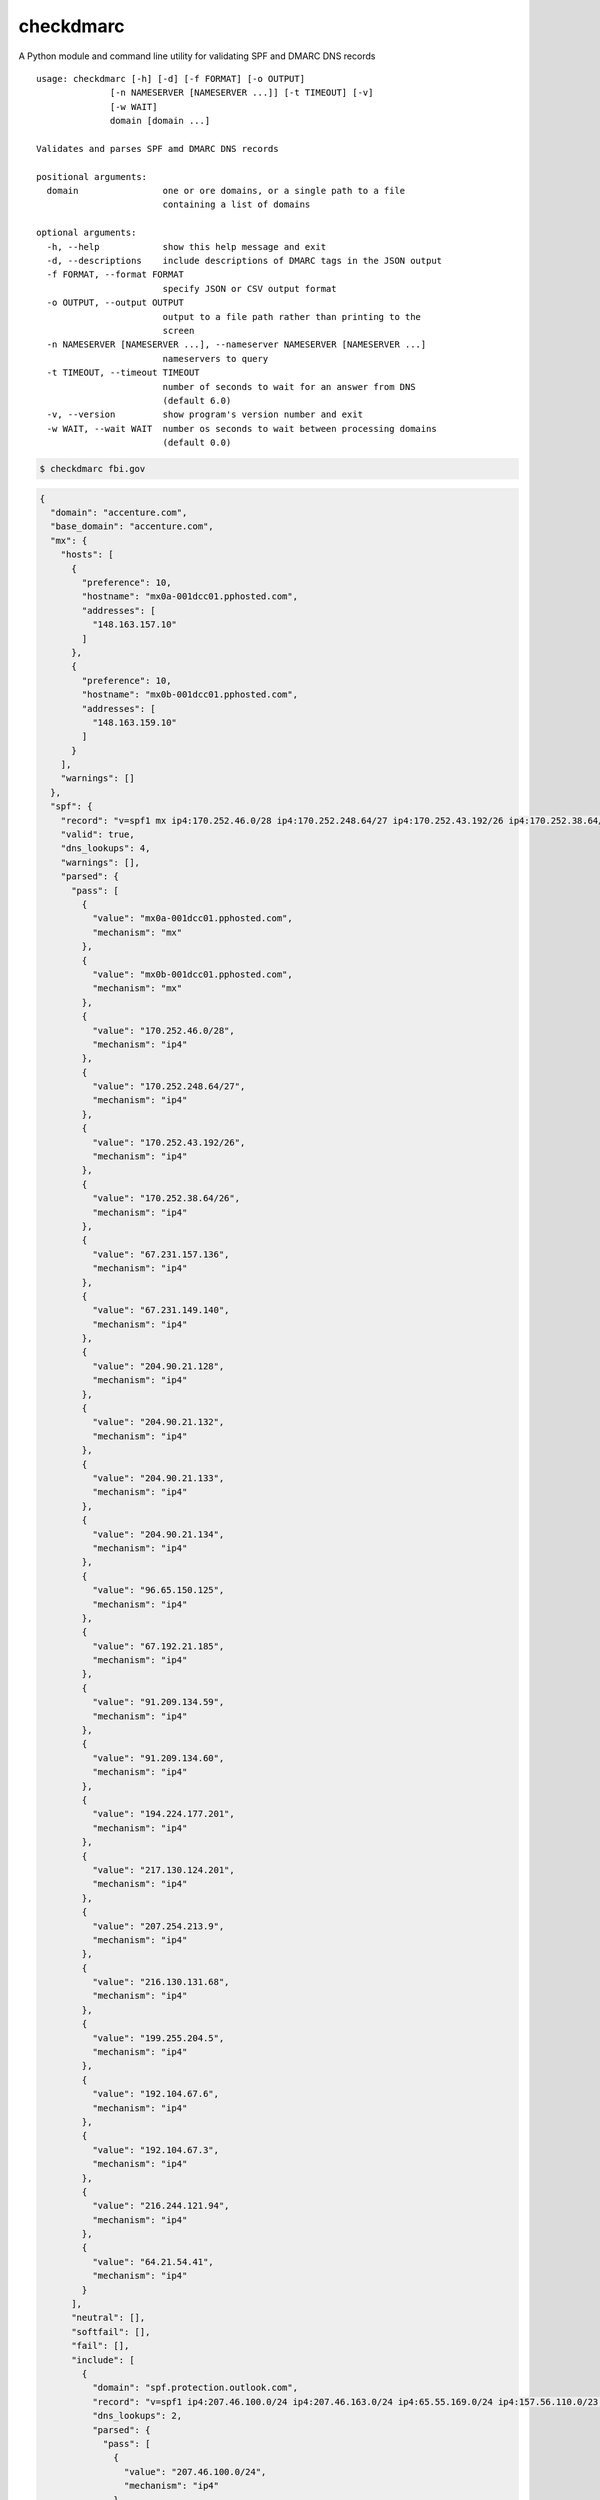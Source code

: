 checkdmarc
==========

|Build Status|

A Python module and command line utility for validating SPF and DMARC DNS records

::

    usage: checkdmarc [-h] [-d] [-f FORMAT] [-o OUTPUT]
                  [-n NAMESERVER [NAMESERVER ...]] [-t TIMEOUT] [-v]
                  [-w WAIT]
                  domain [domain ...]

    Validates and parses SPF amd DMARC DNS records

    positional arguments:
      domain                one or ore domains, or a single path to a file
                            containing a list of domains

    optional arguments:
      -h, --help            show this help message and exit
      -d, --descriptions    include descriptions of DMARC tags in the JSON output
      -f FORMAT, --format FORMAT
                            specify JSON or CSV output format
      -o OUTPUT, --output OUTPUT
                            output to a file path rather than printing to the
                            screen
      -n NAMESERVER [NAMESERVER ...], --nameserver NAMESERVER [NAMESERVER ...]
                            nameservers to query
      -t TIMEOUT, --timeout TIMEOUT
                            number of seconds to wait for an answer from DNS
                            (default 6.0)
      -v, --version         show program's version number and exit
      -w WAIT, --wait WAIT  number os seconds to wait between processing domains
                            (default 0.0)


.. code-block:: bash

    $ checkdmarc fbi.gov

.. code-block:: json

    {
      "domain": "accenture.com",
      "base_domain": "accenture.com",
      "mx": {
        "hosts": [
          {
            "preference": 10,
            "hostname": "mx0a-001dcc01.pphosted.com",
            "addresses": [
              "148.163.157.10"
            ]
          },
          {
            "preference": 10,
            "hostname": "mx0b-001dcc01.pphosted.com",
            "addresses": [
              "148.163.159.10"
            ]
          }
        ],
        "warnings": []
      },
      "spf": {
        "record": "v=spf1 mx ip4:170.252.46.0/28 ip4:170.252.248.64/27 ip4:170.252.43.192/26 ip4:170.252.38.64/26 ip4:67.231.157.136 ip4:67.231.149.140 ip4:204.90.21.128 ip4:204.90.21.132 ip4:204.90.21.133 ip4:204.90.21.134 ip4:96.65.150.125 ip4:67.192.21.185 ip4:91.209.134.59 ip4:91.209.134.60 ip4:194.224.177.201 ip4:217.130.124.201 ip4:207.254.213.9 ip4:216.130.131.68 ip4:199.255.204.5 ip4:192.104.67.6 ip4:192.104.67.3 ip4:216.244.121.94 ip4:64.21.54.41 include:spf.protection.outlook.com -all",
        "valid": true,
        "dns_lookups": 4,
        "warnings": [],
        "parsed": {
          "pass": [
            {
              "value": "mx0a-001dcc01.pphosted.com",
              "mechanism": "mx"
            },
            {
              "value": "mx0b-001dcc01.pphosted.com",
              "mechanism": "mx"
            },
            {
              "value": "170.252.46.0/28",
              "mechanism": "ip4"
            },
            {
              "value": "170.252.248.64/27",
              "mechanism": "ip4"
            },
            {
              "value": "170.252.43.192/26",
              "mechanism": "ip4"
            },
            {
              "value": "170.252.38.64/26",
              "mechanism": "ip4"
            },
            {
              "value": "67.231.157.136",
              "mechanism": "ip4"
            },
            {
              "value": "67.231.149.140",
              "mechanism": "ip4"
            },
            {
              "value": "204.90.21.128",
              "mechanism": "ip4"
            },
            {
              "value": "204.90.21.132",
              "mechanism": "ip4"
            },
            {
              "value": "204.90.21.133",
              "mechanism": "ip4"
            },
            {
              "value": "204.90.21.134",
              "mechanism": "ip4"
            },
            {
              "value": "96.65.150.125",
              "mechanism": "ip4"
            },
            {
              "value": "67.192.21.185",
              "mechanism": "ip4"
            },
            {
              "value": "91.209.134.59",
              "mechanism": "ip4"
            },
            {
              "value": "91.209.134.60",
              "mechanism": "ip4"
            },
            {
              "value": "194.224.177.201",
              "mechanism": "ip4"
            },
            {
              "value": "217.130.124.201",
              "mechanism": "ip4"
            },
            {
              "value": "207.254.213.9",
              "mechanism": "ip4"
            },
            {
              "value": "216.130.131.68",
              "mechanism": "ip4"
            },
            {
              "value": "199.255.204.5",
              "mechanism": "ip4"
            },
            {
              "value": "192.104.67.6",
              "mechanism": "ip4"
            },
            {
              "value": "192.104.67.3",
              "mechanism": "ip4"
            },
            {
              "value": "216.244.121.94",
              "mechanism": "ip4"
            },
            {
              "value": "64.21.54.41",
              "mechanism": "ip4"
            }
          ],
          "neutral": [],
          "softfail": [],
          "fail": [],
          "include": [
            {
              "domain": "spf.protection.outlook.com",
              "record": "v=spf1 ip4:207.46.100.0/24 ip4:207.46.163.0/24 ip4:65.55.169.0/24 ip4:157.56.110.0/23 ip4:157.55.234.0/24 ip4:213.199.154.0/24 ip4:213.199.180.128/26 include:spfa.protection.outlook.com -all",
              "dns_lookups": 2,
              "parsed": {
                "pass": [
                  {
                    "value": "207.46.100.0/24",
                    "mechanism": "ip4"
                  },
                  {
                    "value": "207.46.163.0/24",
                    "mechanism": "ip4"
                  },
                  {
                    "value": "65.55.169.0/24",
                    "mechanism": "ip4"
                  },
                  {
                    "value": "157.56.110.0/23",
                    "mechanism": "ip4"
                  },
                  {
                    "value": "157.55.234.0/24",
                    "mechanism": "ip4"
                  },
                  {
                    "value": "213.199.154.0/24",
                    "mechanism": "ip4"
                  },
                  {
                    "value": "213.199.180.128/26",
                    "mechanism": "ip4"
                  }
                ],
                "neutral": [],
                "softfail": [],
                "fail": [],
                "include": [
                  {
                    "domain": "spfa.protection.outlook.com",
                    "record": "v=spf1 ip4:157.56.112.0/24 ip4:207.46.51.64/26 ip4:64.4.22.64/26 ip4:40.92.0.0/14 ip4:40.107.0.0/17 ip4:40.107.128.0/17 ip4:134.170.140.0/24 include:spfb.protection.outlook.com ip6:2001:489a:2202::/48 -all",
                    "dns_lookups": 1,
                    "parsed": {
                      "pass": [
                        {
                          "value": "157.56.112.0/24",
                          "mechanism": "ip4"
                        },
                        {
                          "value": "207.46.51.64/26",
                          "mechanism": "ip4"
                        },
                        {
                          "value": "64.4.22.64/26",
                          "mechanism": "ip4"
                        },
                        {
                          "value": "40.92.0.0/14",
                          "mechanism": "ip4"
                        },
                        {
                          "value": "40.107.0.0/17",
                          "mechanism": "ip4"
                        },
                        {
                          "value": "40.107.128.0/17",
                          "mechanism": "ip4"
                        },
                        {
                          "value": "134.170.140.0/24",
                          "mechanism": "ip4"
                        },
                        {
                          "value": "2001:489a:2202::/48",
                          "mechanism": "ip6"
                        }
                      ],
                      "neutral": [],
                      "softfail": [],
                      "fail": [],
                      "include": [
                        {
                          "domain": "spfb.protection.outlook.com",
                          "record": "v=spf1 ip6:2a01:111:f400::/48 ip4:23.103.128.0/19 ip4:23.103.198.0/23 ip4:65.55.88.0/24 ip4:104.47.0.0/17 ip4:23.103.200.0/21 ip4:23.103.208.0/21 ip4:23.103.191.0/24 ip4:216.32.180.0/23 ip4:94.245.120.64/26 -all",
                          "dns_lookups": 0,
                          "parsed": {
                            "pass": [
                              {
                                "value": "2a01:111:f400::/48",
                                "mechanism": "ip6"
                              },
                              {
                                "value": "23.103.128.0/19",
                                "mechanism": "ip4"
                              },
                              {
                                "value": "23.103.198.0/23",
                                "mechanism": "ip4"
                              },
                              {
                                "value": "65.55.88.0/24",
                                "mechanism": "ip4"
                              },
                              {
                                "value": "104.47.0.0/17",
                                "mechanism": "ip4"
                              },
                              {
                                "value": "23.103.200.0/21",
                                "mechanism": "ip4"
                              },
                              {
                                "value": "23.103.208.0/21",
                                "mechanism": "ip4"
                              },
                              {
                                "value": "23.103.191.0/24",
                                "mechanism": "ip4"
                              },
                              {
                                "value": "216.32.180.0/23",
                                "mechanism": "ip4"
                              },
                              {
                                "value": "94.245.120.64/26",
                                "mechanism": "ip4"
                              }
                            ],
                            "neutral": [],
                            "softfail": [],
                            "fail": [],
                            "include": [],
                            "redirect": null,
                            "exp": null,
                            "all": "fail"
                          },
                          "warnings": []
                        }
                      ],
                      "redirect": null,
                      "exp": null,
                      "all": "fail"
                    },
                    "warnings": []
                  }
                ],
                "redirect": null,
                "exp": null,
                "all": "fail"
              },
              "warnings": []
            }
          ],
          "redirect": null,
          "exp": null,
          "all": "fail"
        }
      },
      "dmarc": {
        "record": "v=DMARC1;p=none;fo=1;rua=mailto:dmarc_rua@emaildefense.proofpoint.com;ruf=mailto:dmarc_ruf@emaildefense.proofpoint.com",
        "valid": true,
        "location": "accenture.com",
        "tags": {
          "v": {
            "value": "DMARC1",
            "explicit": true
          },
          "p": {
            "value": "none",
            "explicit": true
          },
          "fo": {
            "value": [
              "1"
            ],
            "explicit": true
          },
          "rua": {
            "value": [
              {
                "scheme": "mailto",
                "address": "dmarc_rua@emaildefense.proofpoint.com",
                "size_limit": null
              }
            ],
            "explicit": true
          },
          "ruf": {
            "value": [
              {
                "scheme": "mailto",
                "address": "dmarc_ruf@emaildefense.proofpoint.com",
                "size_limit": null
              }
            ],
            "explicit": true
          },
          "adkim": {
            "value": "r",
            "explicit": false
          },
          "aspf": {
            "value": "r",
            "explicit": false
          },
          "pct": {
            "value": 100,
            "explicit": false
          },
          "rf": {
            "value": [
              "afrf"
            ],
            "explicit": false
          },
          "ri": {
            "value": 86400,
            "explicit": false
          },
          "sp": {
            "value": "none",
            "explicit": false
          }
        },
        "warnings": []
      }
    }




Installation
------------

``checkdmarc`` requires Python 3.

On Debian or Ubuntu systems, run:

.. code-block:: bash

    $ sudo apt-get install python3-pip


Python 3 installers for Windows and macOS can be found at https://www.python.org/downloads/

To install or upgrade to the latest stable release of ``checkdmarc`` on macOS or Linux, run

.. code-block:: bash

    $ sudo -H pip3 install -U checkdmarc

Or, install the latest development release directly from GitHub:

.. code-block:: bash

    $ sudo -H pip3 install -U git+https://github.com/domainaware/checkdmarc.git

.. note::

    On Windows, ``pip3`` is ``pip``, even with Python 3. So on Windows, simply
    substitute ``pip`` as an administrator in place of ``sudo pip3``, in the above commands.


Documentation
-------------

https://domainaware.github.io/checkdmarc

Bug reports
-----------

Please report bugs on the GitHub issue tracker

https://github.com/domainaware/checkdmarc/issues

.. |Build Status| image:: https://travis-ci.org/domainaware/checkdmarc.svg?branch=master
   :target: https://travis-ci.org/domainaware/checkdmarc